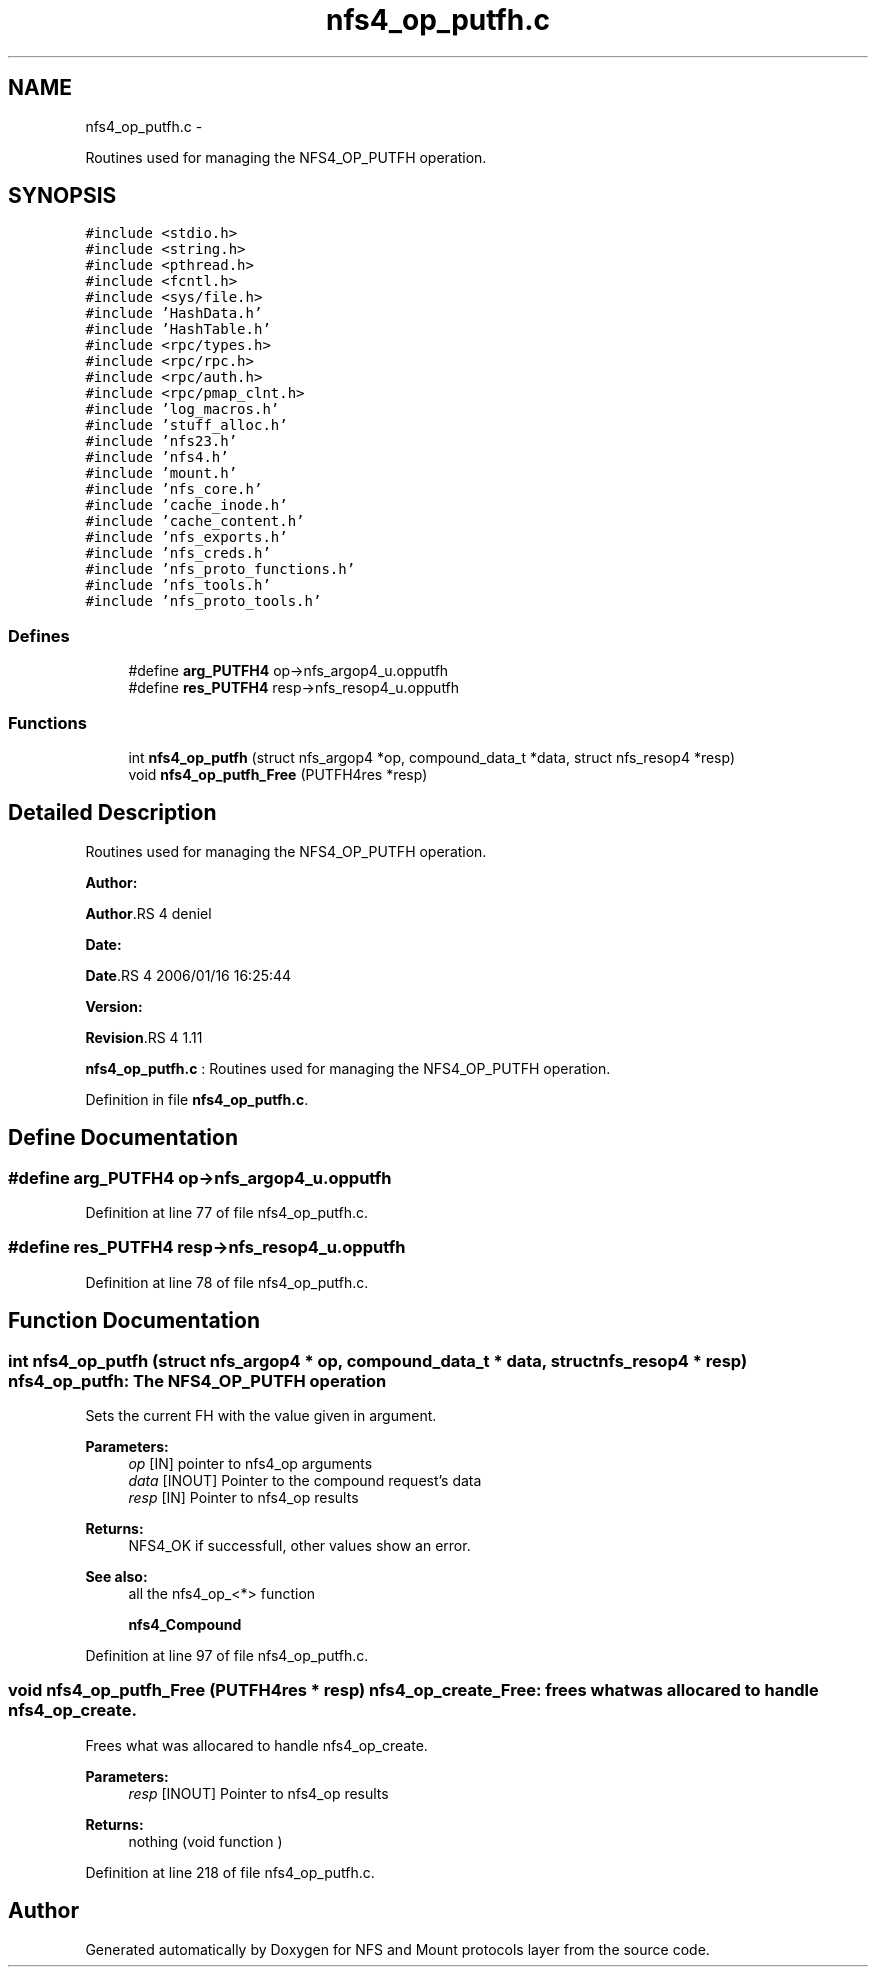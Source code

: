 .TH "nfs4_op_putfh.c" 3 "15 Sep 2010" "Version 0.1" "NFS and Mount protocols layer" \" -*- nroff -*-
.ad l
.nh
.SH NAME
nfs4_op_putfh.c \- 
.PP
Routines used for managing the NFS4_OP_PUTFH operation.  

.SH SYNOPSIS
.br
.PP
\fC#include <stdio.h>\fP
.br
\fC#include <string.h>\fP
.br
\fC#include <pthread.h>\fP
.br
\fC#include <fcntl.h>\fP
.br
\fC#include <sys/file.h>\fP
.br
\fC#include 'HashData.h'\fP
.br
\fC#include 'HashTable.h'\fP
.br
\fC#include <rpc/types.h>\fP
.br
\fC#include <rpc/rpc.h>\fP
.br
\fC#include <rpc/auth.h>\fP
.br
\fC#include <rpc/pmap_clnt.h>\fP
.br
\fC#include 'log_macros.h'\fP
.br
\fC#include 'stuff_alloc.h'\fP
.br
\fC#include 'nfs23.h'\fP
.br
\fC#include 'nfs4.h'\fP
.br
\fC#include 'mount.h'\fP
.br
\fC#include 'nfs_core.h'\fP
.br
\fC#include 'cache_inode.h'\fP
.br
\fC#include 'cache_content.h'\fP
.br
\fC#include 'nfs_exports.h'\fP
.br
\fC#include 'nfs_creds.h'\fP
.br
\fC#include 'nfs_proto_functions.h'\fP
.br
\fC#include 'nfs_tools.h'\fP
.br
\fC#include 'nfs_proto_tools.h'\fP
.br

.SS "Defines"

.in +1c
.ti -1c
.RI "#define \fBarg_PUTFH4\fP   op->nfs_argop4_u.opputfh"
.br
.ti -1c
.RI "#define \fBres_PUTFH4\fP   resp->nfs_resop4_u.opputfh"
.br
.in -1c
.SS "Functions"

.in +1c
.ti -1c
.RI "int \fBnfs4_op_putfh\fP (struct nfs_argop4 *op, compound_data_t *data, struct nfs_resop4 *resp)"
.br
.ti -1c
.RI "void \fBnfs4_op_putfh_Free\fP (PUTFH4res *resp)"
.br
.in -1c
.SH "Detailed Description"
.PP 
Routines used for managing the NFS4_OP_PUTFH operation. 

\fBAuthor:\fP
.RS 4
.RE
.PP
\fBAuthor\fP.RS 4
deniel 
.RE
.PP
\fBDate:\fP
.RS 4
.RE
.PP
\fBDate\fP.RS 4
2006/01/16 16:25:44 
.RE
.PP
\fBVersion:\fP
.RS 4
.RE
.PP
\fBRevision\fP.RS 4
1.11 
.RE
.PP
\fBnfs4_op_putfh.c\fP : Routines used for managing the NFS4_OP_PUTFH operation. 
.PP
Definition in file \fBnfs4_op_putfh.c\fP.
.SH "Define Documentation"
.PP 
.SS "#define arg_PUTFH4   op->nfs_argop4_u.opputfh"
.PP
Definition at line 77 of file nfs4_op_putfh.c.
.SS "#define res_PUTFH4   resp->nfs_resop4_u.opputfh"
.PP
Definition at line 78 of file nfs4_op_putfh.c.
.SH "Function Documentation"
.PP 
.SS "int nfs4_op_putfh (struct nfs_argop4 * op, compound_data_t * data, struct nfs_resop4 * resp)"nfs4_op_putfh: The NFS4_OP_PUTFH operation
.PP
Sets the current FH with the value given in argument.
.PP
\fBParameters:\fP
.RS 4
\fIop\fP [IN] pointer to nfs4_op arguments 
.br
\fIdata\fP [INOUT] Pointer to the compound request's data 
.br
\fIresp\fP [IN] Pointer to nfs4_op results
.RE
.PP
\fBReturns:\fP
.RS 4
NFS4_OK if successfull, other values show an error.
.RE
.PP
\fBSee also:\fP
.RS 4
all the nfs4_op_<*> function 
.PP
\fBnfs4_Compound\fP 
.RE
.PP

.PP
Definition at line 97 of file nfs4_op_putfh.c.
.SS "void nfs4_op_putfh_Free (PUTFH4res * resp)"nfs4_op_create_Free: frees what was allocared to handle nfs4_op_create.
.PP
Frees what was allocared to handle nfs4_op_create.
.PP
\fBParameters:\fP
.RS 4
\fIresp\fP [INOUT] Pointer to nfs4_op results
.RE
.PP
\fBReturns:\fP
.RS 4
nothing (void function ) 
.RE
.PP

.PP
Definition at line 218 of file nfs4_op_putfh.c.
.SH "Author"
.PP 
Generated automatically by Doxygen for NFS and Mount protocols layer from the source code.
